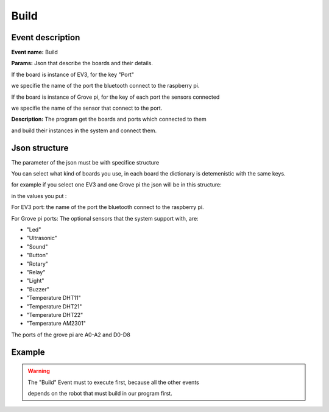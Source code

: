 Build
=======

Event description
------------------

**Event name:** Build

**Params:** Json that describe the boards and their details. 

If the board is instance of EV3, for the key "Port" 

we specifie the name of the port the bluetooth connect to the raspberry pi.

If the board is instance of Grove pi, for the key of each port the sensors connected

we specifie the name of the sensor that connect to the port.

**Description:** The program get the boards and ports which connected to them 

and build their instances in the system and connect them.


Json structure
----------------

The parameter of the json must be with specifice structure

You can select what kind of boards you use, in each board the dictionary is detemenistic with the same keys. 

for example if you select one EV3 and one Grove pi the json will be in this structure:

.. code-block:: javascript
  :linenos:

    {
        "EV3":
            [{
                "Port": ""
            }]
        ,
        "GrovePi":
            [{
                "A0": "",
                "A1": "",
                "A2": "",
                "D2": "",
                "D3": "",
                "D4": "",
                "D5": "",
                "D6": "",
                "D7": "",
                "D8": ""
            }]
    }

in the values you put : 

For EV3 port: the name of the port the bluetooth connect to the raspberry pi.

For Grove pi ports: The optional sensors that the system support with, are:

* "Led"

* "Ultrasonic"

* "Sound"

* "Button"

* "Rotary"

* "Relay"

* "Light"

* "Buzzer"

* "Temperature DHT11"

* "Temperature DHT21"

* "Temperature DHT22"

* "Temperature AM2301"

The ports of the grove pi are A0-A2 and D0-D8

Example
----------

.. code-block:: javascript
  :linenos:

   var allEventsButBuildEventSet = bp.EventSet("Block all for build", function (e) {
       return !e.name.equals("Build");
   });


   bp.registerBThread("Initiation", function () {
       bp.sync({block: allEventsButBuildEventSet, request: bp.Event("Build",
               {
                   "EV3":
                       [{
                           "Port": "rfcomm0"
                       }]
                   ,
                   "GrovePi":
                       [{
                           "A0": "",
                           "A1": "",
                           "A2": "",
                           "D2": "Led",
                           "D3": "",
                           "D4": "Ultrasonic",
                           "D5": "",
                           "D6": "",
                           "D7": "",
                           "D8": "Led"
                       }]
               }
               )})
   });


.. warning::
   
   The "Build" Event must to execute first, because all the other events 

   depends on the robot that must build in our program first.